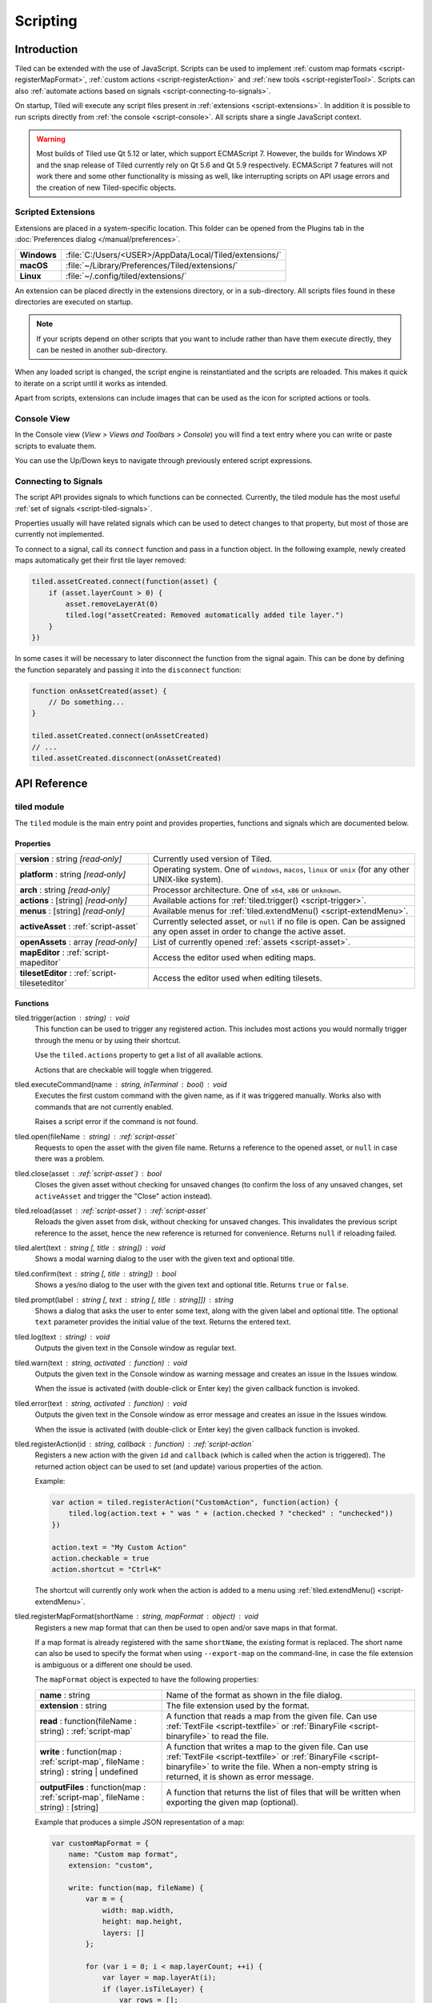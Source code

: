 .. raw:: html

   <div class="new">New in Tiled 1.3</div>

Scripting
=========

Introduction
------------

Tiled can be extended with the use of JavaScript. Scripts can be used to
implement :ref:`custom map formats <script-registerMapFormat>`,
:ref:`custom actions <script-registerAction>` and :ref:`new tools <script-registerTool>`.
Scripts can also :ref:`automate actions based on signals <script-connecting-to-signals>`.

On startup, Tiled will execute any script files present in
:ref:`extensions <script-extensions>`. In addition it is possible to run
scripts directly from :ref:`the console <script-console>`. All scripts share
a single JavaScript context.

.. warning::

    Most builds of Tiled use Qt 5.12 or later, which support ECMAScript 7.
    However, the builds for Windows XP and the snap release of Tiled currently
    rely on Qt 5.6 and Qt 5.9 respectively. ECMAScript 7 features will not
    work there and some other functionality is missing as well, like
    interrupting scripts on API usage errors and the creation of new
    Tiled-specific objects.

.. _script-extensions:

Scripted Extensions
^^^^^^^^^^^^^^^^^^^

Extensions are placed in a system-specific location. This folder can be opened
from the Plugins tab in the :doc:`Preferences dialog </manual/preferences>`.

+-------------+-----------------------------------------------------------------+
| **Windows** | | :file:`C:/Users/<USER>/AppData/Local/Tiled/extensions/`       |
+-------------+-----------------------------------------------------------------+
| **macOS**   | | :file:`~/Library/Preferences/Tiled/extensions/`               |
+-------------+-----------------------------------------------------------------+
| **Linux**   | | :file:`~/.config/tiled/extensions/`                           |
+-------------+-----------------------------------------------------------------+

An extension can be placed directly in the extensions directory, or in a
sub-directory. All scripts files found in these directories are executed on
startup.

.. note::

    If your scripts depend on other scripts that you want to include rather
    than have them execute directly, they can be nested in another
    sub-directory.

When any loaded script is changed, the script engine is reinstantiated and the
scripts are reloaded. This makes it quick to iterate on a script until it
works as intended.

Apart from scripts, extensions can include images that can be used as the icon
for scripted actions or tools.

.. _script-console:

Console View
^^^^^^^^^^^^

In the Console view (*View > Views and Toolbars > Console*) you will
find a text entry where you can write or paste scripts to evaluate them.

You can use the Up/Down keys to navigate through previously entered
script expressions.

.. _script-connecting-to-signals:

Connecting to Signals
^^^^^^^^^^^^^^^^^^^^^

The script API provides signals to which functions can be connected.
Currently, the tiled module has the most useful :ref:`set of signals <script-tiled-signals>`.

Properties usually will have related signals which can be used to detect
changes to that property, but most of those are currently not
implemented.

To connect to a signal, call its ``connect`` function and pass in a
function object. In the following example, newly created maps
automatically get their first tile layer removed:

.. code:: js

    tiled.assetCreated.connect(function(asset) {
        if (asset.layerCount > 0) {
            asset.removeLayerAt(0)
            tiled.log("assetCreated: Removed automatically added tile layer.")
        }
    })

In some cases it will be necessary to later disconnect the function from
the signal again. This can be done by defining the function separately
and passing it into the ``disconnect`` function:

.. code:: js

    function onAssetCreated(asset) {
        // Do something...
    }

    tiled.assetCreated.connect(onAssetCreated)
    // ...
    tiled.assetCreated.disconnect(onAssetCreated)

API Reference
-------------

tiled module
^^^^^^^^^^^^

The ``tiled`` module is the main entry point and provides properties,
functions and signals which are documented below.

Properties
~~~~~~~~~~

.. csv-table::
    :widths: 1, 2

    **version** : string |ro|, Currently used version of Tiled.
    **platform** : string |ro|, "Operating system. One of ``windows``, ``macos``, ``linux`` or ``unix``
    (for any other UNIX-like system)."
    **arch** : string |ro|, "Processor architecture. One of ``x64``, ``x86`` or ``unknown``."
    **actions** : [string] |ro|, "Available actions for :ref:`tiled.trigger() <script-trigger>`."
    **menus** : [string] |ro|, "Available menus for :ref:`tiled.extendMenu() <script-extendMenu>`."
    **activeAsset** : :ref:`script-asset`, "Currently selected asset, or ``null`` if no file is open. Can be assigned
    any open asset in order to change the active asset."
    **openAssets** : array |ro|, "List of currently opened :ref:`assets <script-asset>`."
    **mapEditor** : :ref:`script-mapeditor`, "Access the editor used when editing maps."
    **tilesetEditor** : :ref:`script-tileseteditor`, "Access the editor used when editing tilesets."

Functions
~~~~~~~~~

.. _script-trigger:

tiled.trigger(action : string) : void
    This function can be used to trigger any registered action. This
    includes most actions you would normally trigger through the menu or by
    using their shortcut.

    Use the ``tiled.actions`` property to get a list of all available actions.

    Actions that are checkable will toggle when triggered.

.. _script-execute:

tiled.executeCommand(name : string, inTerminal : bool) : void
    Executes the first custom command with the given name, as if it was
    triggered manually. Works also with commands that are not currently enabled.

    Raises a script error if the command is not found.

.. _script-open:

tiled.open(fileName : string) : :ref:`script-asset`
    Requests to open the asset with the given file name. Returns a reference to
    the opened asset, or ``null`` in case there was a problem.

.. _script-close:

tiled.close(asset : :ref:`script-asset`) : bool
    Closes the given asset without checking for unsaved changes (to confirm the
    loss of any unsaved changes, set ``activeAsset`` and trigger the "Close"
    action instead).

.. _script-reload:

tiled.reload(asset : :ref:`script-asset`) : :ref:`script-asset`
    Reloads the given asset from disk, without checking for unsaved changes.
    This invalidates the previous script reference to the asset, hence the new
    reference is returned for convenience. Returns ``null`` if reloading failed.

tiled.alert(text : string [, title : string]) : void
    Shows a modal warning dialog to the user with the given text and
    optional title.

tiled.confirm(text : string [, title : string]) : bool
    Shows a yes/no dialog to the user with the given text and optional
    title. Returns ``true`` or ``false``.

tiled.prompt(label : string [, text : string [, title : string]]) : string
    Shows a dialog that asks the user to enter some text, along with the
    given label and optional title. The optional ``text`` parameter provides
    the initial value of the text. Returns the entered text.

tiled.log(text : string) : void
    Outputs the given text in the Console window as regular text.

tiled.warn(text : string, activated : function) : void
    Outputs the given text in the Console window as warning message and creates
    an issue in the Issues window.

    When the issue is activated (with double-click or Enter key) the given
    callback function is invoked.

tiled.error(text : string, activated : function) : void
    Outputs the given text in the Console window as error message and creates
    an issue in the Issues window.

    When the issue is activated (with double-click or Enter key) the given
    callback function is invoked.

.. _script-registerAction:

tiled.registerAction(id : string, callback : function) : :ref:`script-action`
    Registers a new action with the given ``id`` and ``callback`` (which is
    called when the action is triggered). The returned action object can be
    used to set (and update) various properties of the action.

    Example:

    .. code:: javascript

        var action = tiled.registerAction("CustomAction", function(action) {
            tiled.log(action.text + " was " + (action.checked ? "checked" : "unchecked"))
        })

        action.text = "My Custom Action"
        action.checkable = true
        action.shortcut = "Ctrl+K"

    The shortcut will currently only work when the action is added to a menu
    using :ref:`tiled.extendMenu() <script-extendMenu>`.

.. _script-registerMapFormat:

tiled.registerMapFormat(shortName : string, mapFormat : object) : void
    Registers a new map format that can then be used to open and/or save maps
    in that format.

    If a map format is already registered with the same ``shortName``,
    the existing format is replaced. The short name can also be used to
    specify the format when using ``--export-map`` on the command-line,
    in case the file extension is ambiguous or a different one should be
    used.

    The ``mapFormat`` object is expected to have the following properties:

    .. csv-table::
        :widths: 1, 2

        **name** : string, Name of the format as shown in the file dialog.
        **extension** : string, The file extension used by the format.
        "**read** : function(fileName : string) : :ref:`script-map`", "A function
        that reads a map from the given file. Can use :ref:`TextFile <script-textfile>` or
        :ref:`BinaryFile <script-binaryfile>` to read the file."
        "**write** : function(map : :ref:`script-map`, fileName : string) : string | undefined", "A function
        that writes a map to the given file. Can use :ref:`TextFile <script-textfile>` or
        :ref:`BinaryFile <script-binaryfile>` to write the file. When a non-empty string is returned, it is shown as error message."
        "**outputFiles** : function(map : :ref:`script-map`, fileName : string) : [string]", "A function
        that returns the list of files that will be written when exporting the given map (optional)."

    Example that produces a simple JSON representation of a map:

    .. code:: javascript

        var customMapFormat = {
            name: "Custom map format",
            extension: "custom",

            write: function(map, fileName) {
                var m = {
                    width: map.width,
                    height: map.height,
                    layers: []
                };

                for (var i = 0; i < map.layerCount; ++i) {
                    var layer = map.layerAt(i);
                    if (layer.isTileLayer) {
                        var rows = [];
                        for (y = 0; y < layer.height; ++y) {
                            var row = [];
                            for (x = 0; x < layer.width; ++x)
                                row.push(layer.cellAt(x, y).tileId);
                            rows.push(row);
                        }
                        m.layers.push(rows);
                    }
                }

                var file = new TextFile(fileName, TextFile.WriteOnly);
                file.write(JSON.stringify(m));
                file.commit();
            },
        }

        tiled.registerMapFormat("custom", customMapFormat)

.. _script-registerTilesetFormat:

tiled.registerTilesetFormat(shortName : string, tilesetFormat : object) : void
    Like :ref:`registerMapFormat <script-registerMapFormat>`, but registers a
    custom tileset format instead.

    The ``tilesetFormat`` object is expected to have the following properties:

    .. csv-table::
        :widths: 1, 2

        **name** : string, Name of the format as shown in the file dialog.
        **extension** : string, The file extension used by the format.
        "**read** : function(fileName : string) : :ref:`script-tileset`", "A function
        that reads a tileset from the given file. Can use :ref:`TextFile <script-textfile>` or
        :ref:`BinaryFile <script-binaryfile>` to read the file."
        "**write** : function(tileset : :ref:`script-tileset`, fileName : string) : string | undefined", "A function
        that writes a tileset to the given file. Can use :ref:`TextFile <script-textfile>` or
        :ref:`BinaryFile <script-binaryfile>` to write the file. When a non-empty string is returned, it is shown as error message."

.. _script-registerTool:

tiled.registerTool(shortName : string, tool : object) : object
    Registers a custom tool that will become available on the Tools tool bar
    of the Map Editor.

    If a tool is already registered with the same ``shortName`` the existing
    tool is replaced.

    The ``tool`` object has the following properties:

    .. csv-table::
        :widths: 1, 2

        **name** : string, Name of the tool as shown on the tool bar.
        **map** : :ref:`script-map`, Currently active tile map.
        **selectedTile** : :ref:`script-tile`, The last clicked tile for the active map. See also the ``currentBrush`` property of :ref:`script-mapeditor`.
        **preview** : :ref:`script-map`, Get or set the preview for tile layer edits.
        **tilePosition** : :ref:`script-point`, Mouse cursor position in tile coordinates.
        **statusInfo** : string, Text shown in the status bar while the tool is active.
        **enabled** : bool, Whether this tool is enabled.
        "**activated** : function() : void", Called when the tool was activated.
        "**deactivated** : function() : void", Called when the tool was deactivated.
        "**keyPressed** : function(key, modifiers) : void", Called when a key was pressed while the tool was active.
        "**mouseEntered** : function() : void", Called when the mouse entered the map view.
        "**mouseLeft** : function() : void", Called when the mouse left the map view.
        "**mouseMoved** : function(x, y, modifiers) : void", Called when the mouse position in the map scene changed.
        "**mousePressed** : function(button, x, y, modifiers) : void", Called when a mouse button was pressed.
        "**mouseReleased** : function(button, x, y, modifers) : void", Called when a mouse button was released.
        "**mouseDoubleClicked** : function(button, x, y, modifiers) : void", Called when a mouse button was double-clicked.
        "**modifiersChanged** : function(modifiers) : void", Called when the active modifier keys changed.
        "**languageChanged** : function() : void", Called when the language was changed.
        "**mapChanged** : function(oldMap : :ref:`script-map`, newMap : :ref:`script-map`) : void", Called when the active map was changed.
        "**tilePositionChanged** : function() : void", Called when the hovered tile position changed.
        "**updateStatusInfo** : function() : void", Called when the hovered tile position changed. Used to override the default updating of the status bar text.
        "**updateEnabledState** : function() : void", Called when the map or the current layer changed.

    Here is an example tool that places a rectangle each time the mouse has
    moved by 32 pixels:

    .. code:: javascript

        var tool = tiled.registerTool("PlaceRectangles", {
            name: "Place Rectangles",

            mouseMoved: function(x, y, modifiers) {
                if (!this.pressed)
                    return

                var dx = Math.abs(this.x - x)
                var dy = Math.abs(this.y - y)

                this.distance += Math.sqrt(dx*dx + dy*dy)
                this.x = x
                this.y = y

                if (this.distance > 32) {
                    var objectLayer = this.map.currentLayer

                    if (objectLayer && objectLayer.isObjectLayer) {
                        var object = new MapObject(++this.counter)
                        object.x = Math.min(this.lastX, x)
                        object.y = Math.min(this.lastY, y)
                        object.width = Math.abs(this.lastX - x)
                        object.height = Math.abs(this.lastY - y)
                        objectLayer.addObject(object)
                    }

                    this.distance = 0
                    this.lastX = x
                    this.lastY = y
                }
            },

            mousePressed: function(button, x, y, modifiers) {
                this.pressed = true
                this.x = x
                this.y = y
                this.distance = 0
                this.counter = 0
                this.lastX = x
                this.lastY = y
            },

            mouseReleased: function(button, x, y, modifiers) {
                this.pressed = false
            },
        })


.. _script-extendMenu:

tiled.extendMenu(id : string, items : array | object) : void
    Extends the menu with the given ID. Supports both a list of items or a
    single item. Available menu IDs can be obtained using the ``tiled.menus``
    property.

    A menu item is defined by an object with the following properties:

    .. csv-table::
        :widths: 1, 2

        **action** : string, ID of a registered action that the menu item will represent.
        **before** : string, ID of the action before which this menu item should be added (optional).
        **separator** : bool, Set to ``true`` if this item is a menu separator (optional).

    If a menu item does not include a ``before`` property, the value is
    inherited from the previous item. When this property is not set at all,
    the items are appended to the end of the menu.

    Example that adds a custom action to the "Edit" menu, before the "Select
    All" action and separated by a separator:

    .. code:: javascript

        tiled.extendMenu("Edit", [
            { action: "CustomAction", before: "SelectAll" },
            { separator: true }
        ]);

    The "CustomAction" will need to have been registered before using
    :ref:`tiled.registerAction() <script-registerAction>`.

.. _script-tiled-signals:

Signals
~~~~~~~

tiled.assetCreated(asset : :ref:`script-asset`)
    A new asset has been created.

tiled.assetOpened(asset : :ref:`script-asset`)
    An asset has been opened.

tiled.assetAboutToBeSaved(asset : :ref:`script-asset`)
    An asset is about to be saved. Can be used to make last-minute changes.

tiled.assetSaved(asset : :ref:`script-asset`)
    An asset has been saved.

tiled.assetAboutToBeClosed(asset : :ref:`script-asset`)
    An asset is about to be closed.

tiled.activeAssetChanged(asset : :ref:`script-asset`)
    The currently active asset has changed.


.. _script-object:

Object
^^^^^^

The base of most data types in Tiled. Provides the ability to associate custom
properties with the data.

Properties
~~~~~~~~~~

.. csv-table::
    :widths: 1, 2

    **asset** : :ref:`script-asset` |ro|, "The asset this object is part of, or ``null``."
    **readOnly** : bool |ro|, Whether the object is read-only.

Functions
~~~~~~~~~

.. _script-object-property:

Object.property(name : string) : variant
    Returns the value of the custom property with the given name, or
    ``undefined`` if no such property is set on the object.

    *Note:* Currently it is not possible to inspect the value of ``file`` properties.

.. _script-object-setProperty:

Object.setProperty(name : string, value : variant) : void
    Sets the value of the custom property with the given name. Supported types
    are ``bool``, ``number`` and ``string``. When setting a ``number``, the
    property type will be set to either ``int`` or ``float``, depending on
    whether it is a whole number.

    *Note:* Support for ``color`` and ``file`` properties is currently missing.

.. _script-object-properties:

Object.properties() : object
    Returns all custom properties set on this object. Modifications to the
    properties will not affect the original object.

.. _script-object-setProperties:

Object.setProperties(properties : object) : void
    Replaces all currently set custom properties with a new set of properties.

.. _script-object-removeProperty:

Object.removeProperty(name : string) : void
    Removes the custom property with the given name.

.. _script-asset:

Asset
^^^^^

Inherits :ref:`script-object`.

Represents any top-level data type that can be saved to a file. Currently
either a :ref:`script-map` or a :ref:`script-tileset`.

All modifications made to assets and their contained parts create undo
commands. This includes both modifying functions that are called as well as
simply assigning to a writable property.

Properties
~~~~~~~~~~

.. csv-table::
    :widths: 1, 2

    **fileName** : string |ro|, File name of the asset.
    **modified** : bool |ro|, Whether the asset was modified after it was saved or loaded.
    **isTileMap** : bool |ro|, Whether the asset is a :ref:`script-map`.
    **isTileset** : bool |ro|, Whether the asset is a :ref:`script-tileset`.

Functions
~~~~~~~~~

.. _script-asset-macro:

Asset.macro(text : string, callback : function) : value
    Creates a single undo command that wraps all changes applied to this asset
    by the given callback. Recommended to avoid spamming the undo stack with
    small steps that the user does not care about.

    Example function that changes visibility of multiple layers in one step:

    .. code:: javascript

        tileMap.macro((visible ? "Show" : "Hide") + " Selected Layers", function() {
            tileMap.selectedLayers.forEach(function(layer) {
                layer.visible = visible
            })
        })

    The returned value is whatever the callback function returned.

.. _script-map:

TileMap
^^^^^^^

Inherits :ref:`script-asset`.

Properties
~~~~~~~~~~

.. csv-table::
    :widths: 1, 2

    **width** : int, Width of the map in tiles (only relevant for non-infinite maps).
    **height** : int, Height of the map in tiles (only relevant for non-infinite maps).
    **size** : :ref:`script-size` |ro|, Size of the map in tiles (only relevant for non-infinite maps).
    **tileWidth** : int, Tile width (used by tile layers).
    **tileHeight**: int, Tile height (used by tile layers).
    **infinite** : bool, Whether this map is infinite.
    **hexSideLength** : int, Length of the side of a hexagonal tile (used by tile layers on hexagonal maps).
    **staggerAxis** : :ref:`StaggerAxis <script-map-staggeraxis>`, "For staggered and hexagonal maps, determines which axis (X or Y) is staggered."
    **orientation** : :ref:`Orientation <script-map-orientation>`, "General map orientation"
    **renderOrder** : :ref:`RenderOrder <script-map-renderorder>`, "Tile rendering order (only implemented for orthogonal maps)"
    **staggerIndex** : :ref:`StaggerIndex <script-map-staggerindex>`, "For staggered and hexagonal maps, determines whether the even or odd indexes along the staggered axis are shifted."
    **backgroundColor** : color, Background color of the map.
    **layerDataFormat** : :ref:`LayerDataFormat <script-map-layerdataformat>`, "The format in which the layer data is stored, taken into account by TMX, JSON and Lua map formats."
    **layerCount** : int |ro|, Number of top-level layers the map has.
    **tilesets** : [:ref:`script-tileset`], "The list of tilesets referenced by this map. To determine which tilesets are actually used, call :ref:`usedTilesets() <script-map-usedTilesets>`."
    **selectedArea** : :ref:`SelectionArea <script-selectedarea>`, The selected area of tiles.
    **currentLayer** : :ref:`script-layer`, The current layer.
    **selectedLayers** : [:ref:`script-layer`], Selected layers.
    **selectedObjects** : [:ref:`script-mapobject`], Selected objects.

.. _script-map-orientation:

.. csv-table::
    :header: "TileMap.Orientation"

    TileMap.Unknown
    TileMap.Orthogonal
    TileMap.Isometric
    TileMap.Staggered
    TileMap.Hexagonal

.. _script-map-layerdataformat:

.. csv-table::
    :header: "TileMap.LayerDataFormat"

    TileMap.XML
    TileMap.Base64
    TileMap.Base64Gzip
    TileMap.Base64Zlib
    TileMap.Base64Zstandard
    TileMap.CSV

.. _script-map-renderorder:

.. csv-table::
    :header: "TileMap.RenderOrder"

    TileMap.RightDown
    TileMap.RightUp
    TileMap.LeftDown
    TileMap.LeftUp

.. _script-map-staggeraxis:

.. csv-table::
    :header: "TileMap.StaggerAxis"

    TileMap.StaggerX
    TileMap.StaggerY

.. _script-map-staggerindex:

.. csv-table::
    :header: "TileMap.StaggerIndex"

    TileMap.StaggerOdd
    TileMap.StaggerEven

Functions
~~~~~~~~~

new TileMap()
    Constructs a new map.

.. _script-map-autoMap:

TileMap.autoMap([rulesFile : string]) : void
    Applies :doc:`/manual/automapping` using the given rules file, or using the
    default rules file is none is given.

    *This operation can only be applied to maps loaded from a file.*

TileMap.autoMap(region : :ref:`script-region` | :ref:`script-rect` [, rulesFile : string]) : void
    Applies :doc:`/manual/automapping` in the given region using the given
    rules file, or using the default rules file is none is given.

    *This operation can only be applied to maps loaded from a file.*

.. _script-map-setSize:

TileMap.setSize(width : int, height : int) : void
    Sets the size of the map in tiles. This does not affect the contents of the map.

    See also :ref:`resize <script-map-resize>`.

.. _script-map-setTileSize:

TileMap.setTileSize(width : int, height : int) : void
    Sets the tile size of the map in pixels. This affects the rendering of all tile layers.

.. _script-map-layerAt:

TileMap.layerAt(index : int) : :ref:`script-layer`
    Returns a reference to the top-level layer at the given index. When the
    layer gets removed from the map, the reference changes to a standalone
    copy of the layer.

.. _script-map-removeLayerAt:

TileMap.removeLayerAt(index : int) : void
    Removes the top-level layer at the given index. When a reference to the
    layer still exists, that reference becomes a standalone copy of the layer.

.. _script-map-removeLayer:

TileMap.removeLayer(layer : :ref:`script-layer`) : void
    Removes the given layer from the map. The reference to the layer becomes
    a standalone copy.

.. _script-map-insertLayerAt:

TileMap.insertLayerAt(index : int, layer : :ref:`script-layer`) : void
    Inserts the layer at the given index. The layer can't already be part of
    a map.

.. _script-map-addLayer:

TileMap.addLayer(layer : :ref:`script-layer`) : void
    Adds the layer to the map, above all existing layers. The layer can't
    already be part of a map.

.. _script-map-addTileset:

TileMap.addTileset(tileset : :ref:`script-tileset`) : bool
    Adds the given tileset to the list of tilesets referenced by this map.
    Returns ``true`` if the tileset was added, or ``false`` if the tileset was
    already referenced by this map.

.. _script-map-replaceTileset:

TileMap.replaceTileset(oldTileset : :ref:`script-tileset`, newTileset : :ref:`script-tileset`) : bool
    Replaces all occurrences of ``oldTileset`` with ``newTileset``. Returns
    ``true`` on success, or ``false`` when either the old tileset was not
    referenced by the map, or when the new tileset was already referenced by
    the map.

.. _script-map-removeTileset:

TileMap.removeTileset(tileset : :ref:`script-tileset`) : bool
    Removes the given tileset from the list of tilesets referenced by this
    map. Returns ``true`` on success, or ``false`` when the given tileset was
    not referenced by this map or when the tileset was still in use by a tile
    layer or tile object.

.. _script-map-usedTilesets:

TileMap.usedTilesets() : [:ref:`script-tileset`]
    Returns the list of tilesets actually used by this map. This is generally
    a subset of the tilesets referenced by the map (the ``TileMap.tilesets``
    property).

.. _script-map-merge:

TileMap.merge(map : :ref:`script-map` [, canJoin : bool = false]) : void
    Merges the tile layers in the given map with this one. If only a single
    tile layer exists in the given map, it will be merged with the
    ``currentLayer``.

    If ``canJoin`` is ``true``, the operation joins with the previous one on
    the undo stack when possible. Useful for reducing the amount of undo
    commands.

    *This operation can currently only be applied to maps loaded from a file.*

.. _script-map-resize:

TileMap.resize(size : :ref:`script-size` [, offset : :ref:`script-point` [, removeObjects : bool = false]]) : void
    Resizes the map to the given size, optionally applying an offset (in tiles).

    *This operation can currently only be applied to maps loaded from a file.*

    See also :ref:`setSize <script-map-setSize>`.

.. _script-layer:

Layer
^^^^^

Inherits :ref:`script-object`.

Properties
~~~~~~~~~~

.. csv-table::
    :widths: 1, 2

    **name** : string, Name of the layer.
    **opacity** : number, "Opacity of the layer, from 0 (fully transparent) to 1 (fully opaque)."
    **visible** : bool, Whether the layer is visible (affects child layer visibility for group layers).
    **locked** : bool, Whether the layer is locked (affects whether child layers are locked for group layers).
    **offset** : :ref:`script-point`, Offset in pixels that is applied when this layer is rendered.
    **map** : :ref:`script-map`, Map that this layer is part of (or ``null`` in case of a standalone layer).
    **selected** : bool, Whether the layer is selected.
    **isTileLayer** : bool |ro|, Whether this layer is a :ref:`script-tilelayer`.
    **isObjectGroup** : bool |ro|, Whether this layer is an :ref:`script-objectgroup`.
    **isGroupLayer** : bool |ro|, Whether this layer is a :ref:`script-grouplayer`.
    **isImageLayer** : bool |ro|, Whether this layer is an :ref:`script-imagelayer`.

.. _script-tilelayer:

TileLayer
^^^^^^^^^

Inherits :ref:`script-layer`.

Note that while tile layers have a size, the size is generally ignored on
infinite maps. Even for fixed size maps, nothing in the scripting API stops you
from changing the layer outside of its boundaries and changing the size of the
layer has no effect on its contents. If you want to change the size while
affecting the contents, use the ``resize`` function.

Properties
~~~~~~~~~~

.. csv-table::
    :widths: 1, 2

    **width** : int, Width of the layer in tiles (only relevant for non-infinite maps).
    **height** : int, Height of the layer in tiles (only relevant for non-infinite maps).
    **size** : :ref:`script-size`, Size of the layer in tiles (has ``width`` and ``height`` members) (only relevant for non-infinite maps).

Functions
~~~~~~~~~

new TileLayer([name : string])
    Constructs a new tile layer, which can be added to a :ref:`script-map`.

TileLayer.region() : region
    Returns the region of the layer that is covered with tiles.

TileLayer.resize(size : :ref:`script-size`, offset : :ref:`script-point`) : void
    Resizes the layer, erasing the part of the contents that falls outside of
    the layer's new size. The offset parameter can be used to shift the contents
    by a certain distance in tiles before applying the resize.

TileLayer.cellAt(x : int, y : int) : :ref:`script-cell`
    Returns the value of the cell at the given position. Can be used to query
    the flags and the tile ID, but does not currently allow getting a tile
    reference.

TileLayer.flagsAt(x : int, y : int) : int
    Returns the :ref:`flags <script-tile-flags>` used for the tile at the given
    position.

TileLayer.tileAt(x : int, y : int) : :ref:`script-tile`
    Returns the tile used at the given position, or ``null`` for empty spaces.

.. _script-tilelayer-edit:

TileLayer.edit() : :ref:`script-tilelayeredit`
    Returns an object that enables making modifications to the tile layer.

.. _script-objectgroup:

ObjectGroup
^^^^^^^^^^^

Inherits :ref:`script-layer`.

The "ObjectGroup" is a type of layer that can contain objects. It will
henceforth be referred to as a layer.

Properties
~~~~~~~~~~

.. csv-table::
    :widths: 1, 2

    **objects** : [:ref:`script-mapobject`] |ro|, Array of all objects on this layer.
    **objectCount** : int |ro|, Number of objects on this layer.
    **color** : color, Color of shape and point objects on this layer (when not set by object type).

Functions
~~~~~~~~~

new ObjectGroup([name : string])
    Constructs a new object layer, which can be added to a :ref:`script-map`.

ObjectGroup.objectAt(index : int) : :ref:`script-mapobject`
    Returns a reference to the object at the given index. When the object is
    removed, the reference turns into a standalone copy of the object.

ObjectGroup.removeObjectAt(index : int) : void
    Removes the object at the given index.

ObjectGroup.removeObject(object : :ref:`script-mapobject`) : void
    Removes the given object from this layer. The object reference turns into
    a standalone copy of the object.

ObjectGroup.insertObjectAt(index : int, object : :ref:`script-mapobject`) : void
    Inserts the object at the given index. The object can't already be part
    of a layer.

ObjectGroup.addObject(object : :ref:`script-mapobject`) : void
    Adds the given object to the layer. The object can't already be part of
    a layer.

.. _script-grouplayer:

GroupLayer
^^^^^^^^^^

Inherits :ref:`script-layer`.

Properties
~~~~~~~~~~

.. csv-table::
    :widths: 1, 2

    **layerCount** : int |ro|, Number of child layers the group layer has.

Functions
~~~~~~~~~

new GroupLayer([name : string])
    Constructs a new group layer.

GroupLayer.layerAt(index : int) : :ref:`script-layer`
    Returns a reference to the child layer at the given index.

GroupLayer.removeLayerAt(index : int) : void
    Removes the child layer at the given index. When a reference to the layer
    still exists and this group layer isn't already standalone, that reference
    becomes a standalone copy of the layer.

GroupLayer.removeLayer(layer : :ref:`script-layer`) : void
    Removes the given layer from the group. If this group wasn't standalone,
    the reference to the layer becomes a standalone copy.

GroupLayer.insertLayerAt(index : int, layer : :ref:`script-layer`) : void
    Inserts the layer at the given index. The layer can't already be part of
    a map.

GroupLayer.addLayer(layer : :ref:`script-layer`) : void
    Adds the layer to the group, above all existing layers. The layer can't
    already be part of a map.

.. _script-imagelayer:

ImageLayer
^^^^^^^^^^

Inherits :ref:`script-layer`.

Properties
~~~~~~~~~~

.. csv-table::
    :widths: 1, 2

    **transparentColor** : color, Color used as transparent color when rendering the image.
    **imageSource** : url, Reference to the image rendered by this layer.

.. _script-mapobject:

MapObject
^^^^^^^^^

Inherits :ref:`script-object`.

Properties
~~~~~~~~~~

.. csv-table::
    :widths: 1, 2

    **id** : int |ro|, Unique (map-wide) ID of the object.
    **shape** : int, :ref:`Shape <script-mapobject-shape>` of the object.
    **name** : string, Name of the object.
    **type** : string, Type of the object.
    **x** : number, X coordinate of the object in pixels.
    **y** : number, Y coordinate of the object in pixels.
    **pos** : :ref:`script-point`, Position of the object in pixels.
    **width** : number, Width of the object in pixels.
    **height** : number, Height of the object in pixels.
    **size** : size, Size of the object in pixels (has ``width`` and ``height`` members).
    **rotation** : number, Rotation of the object in degrees clockwise.
    **visible** : bool, Whether the object is visible.
    **polygon** : :ref:`Polygon <script-polygon>`, Polygon of the object.
    **text** : string, The text of a text object.
    **font** : :ref:`script-font`, The font of a text object.
    **textAlignment** : :ref:`script-alignment`, The alignment of a text object.
    **wordWrap** : bool, Whether the text of a text object wraps based on the width of the object.
    **textColor** : color, Color of a text object.
    **tile** : :ref:`script-tile`, Tile of the object.
    **tileFlippedHorizontally** : bool, Whether the tile is flipped horizontally.
    **tileFlippedVertically** : bool, Whether the tile is flipped vertically.
    **selected** : bool, Whether the object is selected.
    **layer** : :ref:`script-objectgroup` |ro|, Layer this object is part of (or ``null`` in case of a standalone object).
    **map** : :ref:`script-map` |ro|, Map this object is part of (or ``null`` in case of a standalone object).

.. _script-mapobject-shape:

.. csv-table::
    :header: "MapObject.Shape"

    MapObject.Rectangle
    MapObject.Polygon
    MapObject.Polyline
    MapObject.Ellipse
    MapObject.Text
    MapObject.Point

Functions
~~~~~~~~~

new MapObject([name : string])
    Constructs a new map object, which can be added to an :ref:`script-objectgroup`.

.. _script-tileset:

Tileset
^^^^^^^

Inherits :ref:`script-asset`.

Properties
~~~~~~~~~~

.. csv-table::
    :widths: 1, 2

    **name** : string, Name of the tileset.
    **image** : string, The file name of the image used by this tileset. Empty in case of image collection tilesets.
    **tiles**: [:ref:`script-tile`] |ro|, Array of all tiles in this tileset. Note that the index of a tile in this array does not always match with its ID.
    **terrains**: [:ref:`script-terrain`] |ro|, Array of all terrains in this tileset.
    **tileCount** : int, The number of tiles in this tileset.
    **tileWidth** : int, Tile width for tiles in this tileset in pixels.
    **tileHeight** : int, Tile Height for tiles in this tileset in pixels.
    **tileSize** : size |ro|, Tile size for tiles in this tileset in pixels (has ``width`` and ``height`` members).
    **tileSpacing** : int |ro|, Spacing between tiles in this tileset in pixels.
    **margin** : int |ro|, Margin around the tileset in pixels (only used at the top and left sides of the tileset image).
    **tileOffset** : :ref:`script-point`, Offset in pixels that is applied when tiles from this tileset are rendered.
    **backgroundColor** : color, Background color for this tileset in the *Tilesets* view.
    **isCollection** : bool, Whether this tileset is a collection of images.
    **selectedTiles** : [:ref:`script-tile`], Selected tiles (in the tileset editor).

Functions
~~~~~~~~~

new Tileset([name : string])
    Constructs a new tileset.

Tileset.tile(id : int) : :ref:`script-tile`
    Returns a reference to the tile with the given ID. Raises an error if no
    such tile exists. When the tile gets removed from the tileset, the
    reference changes to a standalone copy of the tile.

    Note that the tiles in a tileset are only guaranteed to have consecutive
    IDs for tileset-image based tilesets. For image collection tilesets there
    will be gaps when tiles have been removed from the tileset.

Tileset.setTileSize(width : int, height : int) : void
    Sets the tile size for this tileset. If an image has been specified as well,
    the tileset will be (re)loaded. Can't be used on image collection tilesets.

Tileset.addTile() : :ref:`script-tile`
    Adds a new tile to this tileset and returns it. Only works for image collection tilesets.

Tileset.removeTiles(tiles : [:ref:`script-tile`]) : void
    Removes the given tiles from this tileset. Only works for image collection tilesets.

.. _script-tile:

Tile
^^^^

Inherits :ref:`script-object`.

Properties
~~~~~~~~~~

.. csv-table::
    :widths: 1, 2

    **id** : int |ro|, ID of this tile within its tileset.
    **width** : int |ro|, Width of the tile in pixels.
    **height** : int |ro|, Height of the tile in pixels.
    **size** : size |ro|, Size of the tile in pixels (has ``width`` and ``height`` members).
    **type** : string, Type of the tile.
    **imageFileName** : string, File name of the tile image (when the tile is part of an image collection tileset).
    **terrain** : :ref:`script-tileterrains`, An object specifying the terrain at each corner of the tile.
    **probability** : number, Probability that the tile gets chosen relative to other tiles.
    **objectGroup** : :ref:`script-objectgroup`, The :ref:`script-objectgroup` associated with the tile in case collision shapes were defined. Returns ``null`` if no collision shapes were defined for this tile.
    **frames** : :ref:`[frame] <script-frames>`, This tile's animation as an array of frames.
    **animated** : bool |ro|, Indicates whether this tile is animated.
    **tileset** : :ref:`script-tileset` |ro|, The tileset of the tile.

.. _script-tile-flags:

.. csv-table::
    :header: "Tile.Flags"

    Tile.FlippedHorizontally
    Tile.FlippedVertically
    Tile.FlippedAntiDiagonally
    Tile.RotatedHexagonal120

.. _script-tile-corner:

.. csv-table::
    :header: "Tile.Corner"

    Tile.TopLeft
    Tile.TopRight
    Tile.BottomLeft
    Tile.BottomRight

Functions
~~~~~~~~~

Tile.terrainAtCorner(corner : :ref:`Corner <script-tile-corner>`) : :ref:`script-terrain`
    Returns the terrain used at the given corner.

Tile.setTerrainAtCorner(corner : :ref:`Corner <script-tile-corner>`, :ref:`script-terrain`) : void
    Sets the terrain used at the given corner.

.. _script-terrain:

Terrain
^^^^^^^

Inherits :ref:`script-object`.

Properties
~~~~~~~~~~

.. csv-table::
    :widths: 1, 2

    **id** : int |ro|, ID of this terrain.
    **name** : string, Name of the terrain.
    **imageTile** : :ref:`script-tile`, The tile representing the terrain (needs to be from the same tileset).
    **tileset** : :ref:`script-tileset` |ro|, The tileset of the terrain.

.. _script-tilelayeredit:

TileLayerEdit
^^^^^^^^^^^^^

This object enables modifying the tiles on a tile layer. Tile layers can't be
modified directly for reasons of efficiency. The :ref:`apply() <script-tilelayeredit-apply>`
function needs to be called when you're done making changes.

An instance of this object is created by calling :ref:`TileLayer.edit() <script-tilelayer-edit>`.

Properties
~~~~~~~~~~

.. csv-table::
    :widths: 1, 2

    **target** : :ref:`script-tilelayer` |ro|, The target layer of this edit object.
    **mergeable** : bool, "Whether applied edits are mergeable with previous edits. Starts out as ``false`` and is automatically set to ``true`` by :ref:`apply() <script-tilelayeredit-apply>`."

Functions
~~~~~~~~~

TileLayerEdit.setTile(x : int, y : int, tile : :ref:`script-tile` [, flags : int = 0]) : void
    Sets the tile at the given location, optionally specifying :ref:`tile flags <script-tile-flags>`.

.. _script-tilelayeredit-apply:

TileLayerEdit.apply() : void
    Applies all changes made through this object. This object can be reused to
    make further changes.

.. _script-selectedarea:

SelectedArea
^^^^^^^^^^^^

Properties
~~~~~~~~~~

.. csv-table::
    :widths: 1, 2

    **boundingRect** : :ref:`script-rect` |ro|, Bounding rectangle of the selected area.

Functions
~~~~~~~~~

SelectedArea.get() : :ref:`script-region`
    Returns the selected region.

SelectedArea.set(rect : :ref:`script-rect`) : void
    Sets the selected area to the given rectangle.

SelectedArea.set(region : :ref:`script-region`) : void
    Sets the selected area to the given region.

SelectedArea.add(rect : :ref:`script-rect`) : void
    Adds the given rectangle to the selected area.

SelectedArea.add(region : :ref:`script-region`) : void
    Adds the given region to the selected area.

SelectedArea.subtract(rect : :ref:`script-rect`) : void
    Subtracts the given rectangle from the selected area.

SelectedArea.subtract(region : :ref:`script-region`) : void
    Subtracts the given region from the selected area.

SelectedArea.intersect(rect : :ref:`script-rect`) : void
    Sets the selected area to the intersection of the current selected area and the given rectangle.

SelectedArea.intersect(region : :ref:`script-region`) : void
    Sets the selected area to the intersection of the current selected area and the given region.


.. |ro| replace:: *[read‑only]*

.. _script-action:

Action
^^^^^^

An action that was registered with :ref:`tiled.registerAction() <script-registerAction>`.
This class is used to change the properties of the action. It can be added to a menu using
:ref:`tiled.extendMenu() <script-extendMenu>`.

Properties
~~~~~~~~~~

.. csv-table::
    :widths: 1, 2

    **checkable** : bool, Whether the action can be checked.
    **checked** : bool, Whether the action is checked.
    **enabled** : bool, Whether the action is enabled.
    **icon** : string, File name of an icon.
    **iconVisibleInMenu** : bool, Whether the action should show an icon in a menu.
    **id** : string |ro|, The ID this action was registered with.
    **shortcut** : QKeySequence, The shortcut (can be assigned a string like "Ctrl+K").
    **text** : string, The text used when the action is part of a menu.
    **visible** : bool, Whether the action is visible.

Functions
~~~~~~~~~

Action.trigger() : void
    Triggers the action.

Action.toggle() : void
    Changes the checked state to its opposite state.


.. _script-mapeditor:

Map Editor
^^^^^^^^^^

Properties
~~~~~~~~~~

.. csv-table::
    :widths: 1, 2

    **currentBrush** : :ref:`script-map`, "Get or set the currently used tile brush."
    **currentMapView** : :ref:`script-mapview` |ro|, "Access the current map view."
    **tilesetsView** : :ref:`script-tilesetsview` |ro|, "Access the Tilesets view."

.. _script-mapview:

Map View
^^^^^^^^

The view displaying the map.

Properties
~~~~~~~~~~

.. csv-table::
    :widths: 1, 2

    **scale** : number, "Get or set the scale of the view."

Functions
~~~~~~~~~

MapView.centerOn(x : number, y : number) : void
    Centers the view at the given location in screen coordinates.

.. _script-tilesetsview:

Tilesets View
^^^^^^^^^^^^^

Properties
~~~~~~~~~~

.. csv-table::
    :widths: 1, 2

    **currentTileset** : :ref:`script-tileset`, "Access or change the currently displayed tileset."

.. _script-tileseteditor:

Tileset Editor
^^^^^^^^^^^^^^

Properties
~~~~~~~~~~

.. csv-table::
    :widths: 1, 2

    **collisionEditor** : :ref:`script-tilecollisioneditor`, "Access the collision editor within the tileset editor."

.. _script-tilecollisioneditor:

Tile Collision Editor
^^^^^^^^^^^^^^^^^^^^^

Properties
~~~~~~~~~~

.. csv-table::
    :widths: 1, 2

    **selectedObjects** : [:ref:`script-mapobject`], Selected objects.
    **view** : [:ref:`script-mapview`], The map view used by the Collision Editor.

Functions
~~~~~~~~~

TileCollisionEditor.focusObject(object : :ref:`script-mapobject`) : void
    Focuses the given object in the collision editor view and makes sure its
    visible in its objects list. Does not automatically select the object.

.. _script-basic-types:

Basic Types
^^^^^^^^^^^

Some types are provided by the Qt Scripting Engine and others are added based
on the needs of the data types above. In the following the most important
ones are documented.

.. _script-alignment:

Alignment
~~~~~~~~~

.. csv-table::
    :header: "Qt.Alignment"
    :widths: 1, 2

    Qt.AlignLeft, 0x0001
    Qt.AlignRight, 0x0002
    Qt.AlignHCenter, 0x0004
    Qt.AlignJustify, 0x0008
    Qt.AlignTop, 0x0020
    Qt.AlignBottom, 0x0040
    Qt.AlignVCenter, 0x0080
    Qt.AlignCenter, Qt.AlignVCenter | Qt.AlignHCenter

.. _script-font:

Font
~~~~

.. csv-table::
    :widths: 1, 2

    **family** : string, The font family.
    **pixelSize** : int, Font size in pixels.
    **bold** : bool, Whether the font is bold.
    **italic** : bool, Whether the font is italic.
    **underline** : bool, Whether the text is underlined.
    **strikeOut** : bool, Whether the text is striked through.
    **kerning** : bool, Whether to use kerning when rendering the text.

.. _script-cell:

cell
~~~~

A cell on a :ref:`script-tilelayer`.

**Properties**

.. csv-table::
    :widths: 1, 2

    **tileId** : int, "The local tile ID of the tile, or -1 if the cell is empty."
    **empty** : bool, Whether the cell is empty.
    **flippedHorizontally** : bool, Whether the tile is flipped horizontally.
    **flippedVertically** : bool, Whether the tile is flipped vertically.
    **flippedAntiDiagonally** : bool, Whether the tile is flipped anti-diagonally.
    **rotatedHexagonal120** : bool, "Whether the tile is rotated by 120 degrees (for hexagonal maps, the anti-diagonal flip is interpreted as a 60-degree rotation)."

.. _script-frames:

Frames
~~~~~~

An array of frames, which are objects with the following properties:

.. csv-table::
    :widths: 1, 2

    **tileId** : int, The local tile ID used to represent the frame.
    **duration** : int, Duration of the frame in milliseconds.

.. _script-rect:

rect
~~~~

``Qt.rect(x, y, width, height)`` can be used to create a rectangle.

**Properties**

.. csv-table::
    :widths: 1, 2

    **x** : int, X coordinate of the rectangle.
    **y** : int, Y coordinate of the rectangle.
    **width** : int, Width of the rectangle.
    **height** : int, Height of the rectangle.

.. _script-region:

region
~~~~~~

**Properties**

.. csv-table::
    :widths: 1, 2

    **boundingRect** : :ref:`script-rect` |ro|, Bounding rectangle of the region.


.. _script-point:

point
~~~~~

``Qt.point(x, y)`` can be used to create a point object.

**Properties**

.. csv-table::
    :widths: 1, 2

    **x** : number, X coordinate of the point.
    **y** : number, Y coordinate of the point.

.. _script-size:

size
~~~~

``Qt.size(width, height)`` can be used to create a size object.

**Properties**

.. csv-table::
    :widths: 1, 2

    **width** : number, Width.
    **height** : number, Height.

.. _script-polygon:

Polygon
~~~~~~~

A polygon is not strictly a custom type. It is an array of objects that each
have an ``x`` and ``y`` property, representing the points of the polygon.

To modify the polygon of a :ref:`script-mapobject`, change or set up the
polygon array and then assign it to the object.

.. _script-tileterrains:

Terrains
~~~~~~~~

An object specifying the terrain for each corner of a tile:

.. csv-table::

    **topLeft** : :ref:`script-terrain`
    **topRight** : :ref:`script-terrain`
    **bottomLeft** : :ref:`script-terrain`
    **bottomRight** : :ref:`script-terrain`

.. _script-textfile:

TextFile
~~~~~~~~

The TextFile object is used to read and write files in text mode.

When using ``TextFile.WriteOnly``, you need to call ``commit()`` when you're
done writing otherwise the operation will be aborted without effect.

**Properties**

.. csv-table::
    :widths: 1, 2

    **filePath** : string |ro|, "The path of the file."
    **atEof** : bool |ro|, "True if no mode data can be read."
    **codec** : string, "The text codec."

.. csv-table::
    :header: "TextFile.OpenMode"
    :widths: 1, 2

    TextFile.ReadOnly, 0x0001
    TextFile.WriteOnly, 0x0002
    TextFile.ReadWrite, TextFile.ReadOnly | TextFile.WriteOnly
    TextFile.Append

**Functions**

new TextFile(fileName : string [, mode : OpenMode = ReadOnly])
    Opens a text file in the given mode.

TextFile.readLine() : string
    Reads one line of text from the file and returns it. The returned string
    does not contain the newline characters.

TextFile.readAll() : string
    Reads all data from the file and returns it.

TextFile.truncate() : void
    Truncates the file, that is, gives it the size of zero, removing all
    content.

TextFile.write(text : string) : void
    Writes a string to the file.

TextFile.writeLine(text : string) : void
    Writes a string to the file and appends a newline character.

TextFile.commit() : void
    Commits all written text to disk. Should be called when writing to files in
    WriteOnly mode. Failing to call this function will result in cancelling the
    operation, unless safe writing to files is disabled.

TextFile.close() : void
    Closes the file. It is recommended to always call this function as soon as
    you are finished with the file.

.. _script-binaryfile:

BinaryFile
~~~~~~~~~~

The BinaryFile object is used to read and write files in binary mode.

When using ``BinaryFile.WriteOnly``, you need to call ``commit()`` when you're
done writing otherwise the operation will be aborted without effect.

**Properties**

.. csv-table::
    :widths: 1, 2

    **filePath** : string |ro|, "The path of the file."
    **atEof** : bool |ro|, "True if no mode data can be read."
    **size** : number, "The size of the file (in bytes)."
    **pos** : number, "The position that data is written to or read from."

.. csv-table::
    :header: "BinaryFile.OpenMode"
    :widths: 1, 2

    BinaryFile.ReadOnly, 0x0001
    BinaryFile.WriteOnly, 0x0002
    BinaryFile.ReadWrite, BinaryFile.ReadOnly | BinaryFile.WriteOnly

**Functions**

BinaryFile.resize(qint64 size) : void
    Sets the file size (in bytes). If size is larger than the file currently is,
    the new bytes will be set to 0; if size is smaller, the file is truncated.

BinaryFile.seek(qint64 pos) : void
    Sets the current position to *pos*.

BinaryFile.read(qint64 size) : ArrayBuffer
    Reads at most *size* bytes of data from the file and returns it as an
    ArrayBuffer.

BinaryFile.readAll() : ArrayBuffer
    Reads all data from the file and returns it as an ArrayBuffer.

BinaryFile.write(data : ArrayBuffer) : void
    Writes *data* into the file at the current position.

BinaryFile.commit() : void
    Commits all written data to disk. Should be called when writing to files in
    WriteOnly mode. Failing to call this function will result in cancelling the
    operation, unless safe writing to files is disabled.

BinaryFile.close() : void
    Closes the file. It is recommended to always call this function as soon as
    you are finished with the file.
